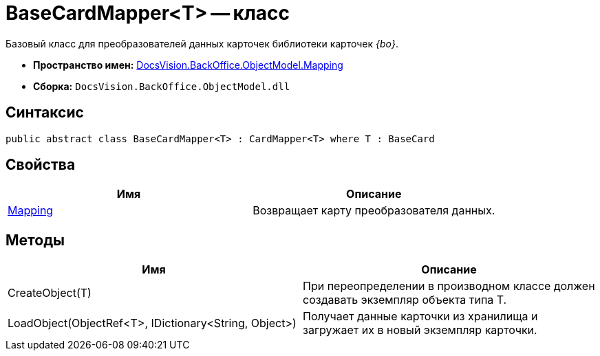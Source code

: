 = BaseCardMapper<T> -- класс

Базовый класс для преобразователей данных карточек библиотеки карточек _{bo}_.

* *Пространство имен:* xref:api/DocsVision/BackOffice/ObjectModel/Mapping/Mapping_NS.adoc[DocsVision.BackOffice.ObjectModel.Mapping]
* *Сборка:* `DocsVision.BackOffice.ObjectModel.dll`

== Синтаксис

[source,csharp]
----
public abstract class BaseCardMapper<T> : CardMapper<T> where T : BaseCard
----

== Свойства

[cols=",",options="header"]
|===
|Имя |Описание
|xref:api/DocsVision/BackOffice/ObjectModel/Mapping/BaseCardMapper.Mapping_PR.adoc[Mapping] |Возвращает карту преобразователя данных.
|===

== Методы

[cols=",",options="header"]
|===
|Имя |Описание
|CreateObject(T) |При переопределении в производном классе должен создавать экземпляр объекта типа T.
|LoadObject(ObjectRef<T>, IDictionary<String, Object>) |Получает данные карточки из хранилища и загружает их в новый экземпляр карточки.
|===

